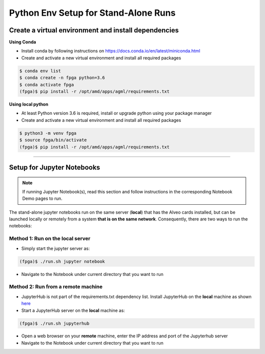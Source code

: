 .. _setup-standalone-label:

Python Env Setup for Stand-Alone Runs
==============================================

Create a virtual environment and install dependencies
--------------------------------------------------------

**Using Conda**

* Install conda by following instructions on https://docs.conda.io/en/latest/miniconda.html
* Create and activate a new virtual environment and install all required packages

.. code-block:: bash

    $ conda env list
    $ conda create -n fpga python=3.6
    $ conda activate fpga
    (fpga)$ pip install -r /opt/amd/apps/agml/requirements.txt

**Using local python**

* At least Python version 3.6 is required, install or upgrade python using your package manager
* Create and activate a new virtual environment and install all required packages

.. code-block:: bash

    $ python3 -m venv fpga
    $ source fpga/bin/activate
    (fpga)$ pip install -r /opt/amd/apps/agml/requirements.txt

---------------------------

Setup for Jupyter Notebooks
---------------------------

..  note:: If running Jupyter Notebook(s), read this section and follow instructions in the
           corresponding Notebook Demo pages to run.

The stand-alone jupyter notebooks run on the same server (**local**) that has the Alveo cards installed,
but can be launched locally or remotely from a system **that is on the same network**. Consequently, there are
two ways to run the notebooks:

Method 1: Run on the local server
^^^^^^^^^^^^^^^^^^^^^^^^^^^^^^^^^

* Simply start the jupyter server as:

.. code-block:: bash

    (fpga)$ ./run.sh jupyter notebook

* Navigate to the Notebook under current directory that you want to run

Method 2: Run from a remote machine
^^^^^^^^^^^^^^^^^^^^^^^^^^^^^^^^^^^

* JupyterHub is not part of the requirements.txt dependency list. Install JupyterHub on the **local**
  machine as shown `here <https://jupyterhub.readthedocs.io/en/stable/quickstart.html#installation>`_
* Start a JupyterHub server on the **local** machine as:

.. code-block:: bash

    (fpga)$ ./run.sh jupyterhub

* Open a web browser on your **remote** machine, enter the IP address and port of the Jupyterhub server
* Navigate to the Notebook under current directory that you want to run



